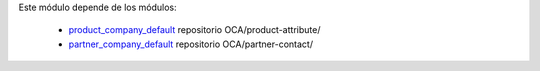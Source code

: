 Este módulo depende de los módulos:

   * `product_company_default <https://github.com/OCA/product-attribute/tree/16.0/product_company_default>`_ repositorio OCA/product-attribute/
   * `partner_company_default <https://github.com/OCA/partner-contact/tree/16.0/partner_company_default>`_ repositorio OCA/partner-contact/
